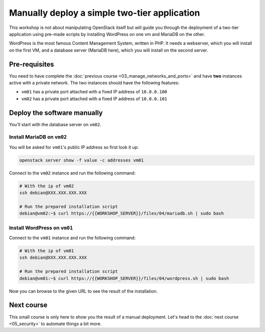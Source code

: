 Manually deploy a simple two-tier application
=============================================

This workshop is not about manipulating OpenStack itself but will guide you through the deployment
of a two-tier application using pre-made scripts by installing WordPress on one vm and MariaDB on
the other.

WordPress is the most famous Content Management System, written in PHP. It needs a webserver, which
you will install on the first VM, and a database server (MariaDB here), which you will install on
the second server.

Pre-requisites
--------------

You need to have complete the :doc:`previous course <03_manage_networks_and_ports>` and have
**two** instances active with a private network. The two instances should have the following
features:

* ``vm01`` has a private port attached with a fixed IP address of ``10.0.0.100``
* ``vm02`` has a private port attached with a fixed IP address of ``10.0.0.101``

Deploy the software manually
----------------------------

You'll start with the database server on ``vm02``.

Install MariaDB on ``vm02``
^^^^^^^^^^^^^^^^^^^^^^^^^^^

You will be asked for ``vm01``'s public IP address so first look it up:

.. code:: shell

    openstack server show -f value -c addresses vm01

Connect to the ``vm02`` instance and run the following command:

.. code:: shell

    # With the ip of vm02
    ssh debian@XXX.XXX.XXX.XXX

    # Run the prepared installation script
    debian@vm02:~$ curl https://{{WORKSHOP_SERVER}}/files/04/mariadb.sh | sudo bash

Install WordPress on ``vm01``
^^^^^^^^^^^^^^^^^^^^^^^^^^^^^

Connect to the ``vm01`` instance and run the following command:

.. code:: shell

    # With the ip of vm01
    ssh debian@XXX.XXX.XXX.XXX

    # Run the prepared installation script
    debian@vm01:~$ curl https://{{WORKSHOP_SERVER}}/files/04/wordpress.sh | sudo bash

Now you can browse to the given URL to see the result of the installation.

Next course
-----------

This small course is only here to show you the result of a manual deployment. Let's head to the
:doc:`next course <05_security>` to automate things a bit more.
